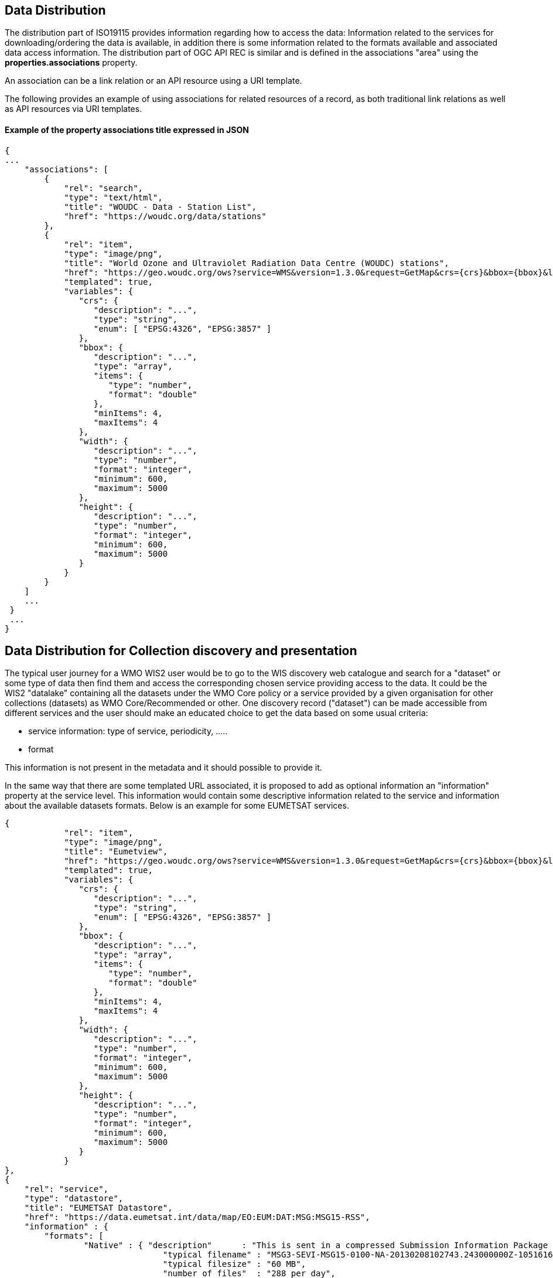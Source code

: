 == Data Distribution

The distribution part of ISO19115 provides information regarding how to access the data: Information related to the services for downloading/ordering the data is available, in addition there is some information related to the formats available and associated data access information.
The distribution part of OGC API REC is similar and is defined in the associations "area" using the *properties.associations* property.

An association can be a link relation or an API resource using a URI template.

The following provides an example of using associations for related resources of a record, as both traditional link relations as well as API resources via URI templates.

==== Example of the property associations title expressed in JSON

....
{
...
    "associations": [
        {
            "rel": "search",
            "type": "text/html",
            "title": "WOUDC - Data - Station List",
            "href": "https://woudc.org/data/stations"
        },
        {
            "rel": "item",
            "type": "image/png",
            "title": "World Ozone and Ultraviolet Radiation Data Centre (WOUDC) stations",
            "href": "https://geo.woudc.org/ows?service=WMS&version=1.3.0&request=GetMap&crs={crs}&bbox={bbox}&layers=stations&width={width}&height={height}&format=image/png",
            "templated": true,
            "variables": {
               "crs": {
                  "description": "...",
                  "type": "string",
                  "enum": [ "EPSG:4326", "EPSG:3857" ]
               },
               "bbox": {
                  "description": "...",
                  "type": "array",
                  "items": {
                     "type": "number",
                     "format": "double"
                  },
                  "minItems": 4,
                  "maxItems": 4
               },
               "width": {
                  "description": "...",
                  "type": "number",
                  "format": "integer",
                  "minimum": 600,
                  "maximum": 5000
               },
               "height": {
                  "description": "...",
                  "type": "number",
                  "format": "integer",
                  "minimum": 600,
                  "maximum": 5000
               }
            }
        }
    ]
    ...
 }
 ...
}
....


== Data Distribution for Collection discovery and presentation

The typical user journey for a WMO WIS2 user would be to go to the WIS discovery web catalogue and search for a "dataset" or some type of data then find them and access the corresponding chosen service providing access to the data. It could be the WIS2 "datalake" containing all the datasets under the WMO Core policy or a service provided by a given organisation for other collections (datasets) as WMO Core/Recommended or other. One discovery record ("dataset") can be made accessible from different services and the user should make an educated choice to get the data based on some usual criteria:

* service information: type of service, periodicity, .....
* format

This information is not present in the metadata and it should possible to provide it.

In the same way that there are some templated URL associated, it is proposed to add as optional information an "information" property at the service level.
This information would contain some descriptive information related to the service and information about the available datasets formats. Below is an example for some EUMETSAT services.

....
{
            "rel": "item",
            "type": "image/png",
            "title": "Eumetview",
            "href": "https://geo.woudc.org/ows?service=WMS&version=1.3.0&request=GetMap&crs={crs}&bbox={bbox}&layers=stations&width={width}&height={height}&format=image/png",
            "templated": true,
            "variables": {
               "crs": {
                  "description": "...",
                  "type": "string",
                  "enum": [ "EPSG:4326", "EPSG:3857" ]
               },
               "bbox": {
                  "description": "...",
                  "type": "array",
                  "items": {
                     "type": "number",
                     "format": "double"
                  },
                  "minItems": 4,
                  "maxItems": 4
               },
               "width": {
                  "description": "...",
                  "type": "number",
                  "format": "integer",
                  "minimum": 600,
                  "maximum": 5000
               },
               "height": {
                  "description": "...",
                  "type": "number",
                  "format": "integer",
                  "minimum": 600,
                  "maximum": 5000
               }
            }
},
{
    "rel": "service",
    "type": "datastore",
    "title": "EUMETSAT Datastore",
    "href": "https://data.eumetsat.int/data/map/EO:EUM:DAT:MSG:MSG15-RSS",
    "information" : { 
    	"formats": [
    		"Native" : { "description"      : "This is sent in a compressed Submission Information Package (SIP) by default.", 
    			        "typical filename" : "MSG3-SEVI-MSG15-0100-NA-20130208102743.243000000Z-1051616.zip",
    			        "typical filesize" : "60 MB",
    			        "number of files"  : "288 per day",
    			        "documentation"    :   {
							   "rel": "alternate",
							   "type": "text/html",
							   "title": "SIP documentation and tools",
							   "href": "https://www.eumetsat.int/formats#SIP"
							}
    		          }
    	]
    }	
},
{
    "rel": "service",
    "type": "eumetcast",
    "title": "Subscribe to this product",
    "href": "https://eoportal.eumetsat.int/userMgmt/protected/welcome.faces",
    "information" : {
    	"channel" : ["EUMETSAT Data Channel 5" ],
    	"formats" : [
    		"Native" : { "description"      : "This is sent in a compressed Submission Information Package (SIP) by default.", 
    			        "typical filename" : "MSG3-SEVI-MSG15-0100-NA-20130208102743.243000000Z-1051616.zip",
    			        "typical filesize" : "60 MB",
    			        "number of files"  : "288 per day",
    			        "documentation"    :   {
							  "rel": "alternate",
							  "type": "text/html",
							  "title": "MSG Native format documentation",
							  "href": "https://www.eumetsat.int/media/8295"
							}
    		},
    	 "links"   : [
    			    {
				"rel": "alternate",
				"type": "text/html",
				"title": "EUMETCast Information",
				"href": "https://www.eumetsat.int/eumetcast"
			     },
			     {
				"rel": "alternate",
				"type": "text/html",
				"title": "Reception Station Recommendations",
				"href": "https://eumetsatspace.atlassian.net/wiki/spaces/DSEC/pages/695763106/Reception+Station+Recommendations"
			     }
			]
    	]
    }
}	
....
